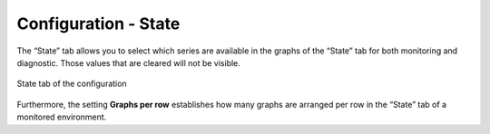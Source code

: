 =====================
Configuration - State
=====================

The “State” tab allows you to
select which series are available in the graphs of the “State” tab for
both monitoring and diagnostic. Those values that are cleared will not
be visible.

.. figure:: MonitoringAndDiagnosticTool-150.png
   :align: center
   :alt: State tab of the configuration
   :name: State tab of the configuration

   State tab of the configuration

Furthermore, the setting **Graphs per row** establishes how many graphs
are arranged per row in the “State” tab of a monitored environment.




